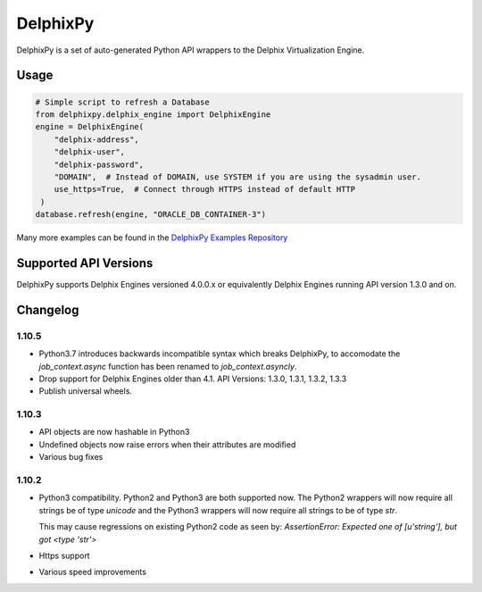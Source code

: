 DelphixPy
=========

DelphixPy is a set of auto-generated Python API wrappers to the
Delphix Virtualization Engine.

Usage
------------

.. code:: python

   # Simple script to refresh a Database
   from delphixpy.delphix_engine import DelphixEngine
   engine = DelphixEngine(
       "delphix-address",
       "delphix-user",
       "delphix-password",
       "DOMAIN",  # Instead of DOMAIN, use SYSTEM if you are using the sysadmin user.
       use_https=True,  # Connect through HTTPS instead of default HTTP
    )
   database.refresh(engine, "ORACLE_DB_CONTAINER-3")

Many more examples can be found in the `DelphixPy Examples Repository <https://github.com/delphix/delphixpy-examples>`_


Supported API Versions
----------------------

DelphixPy supports Delphix Engines versioned 4.0.0.x or equivalently
Delphix Engines running API version 1.3.0 and on.


Changelog
---------

1.10.5
^^^^^^
- Python3.7 introduces backwards incompatible syntax which breaks
  DelphixPy, to accomodate the `job_context.async` function has been
  renamed to `job_context.asyncly`.
- Drop support for Delphix Engines older than 4.1. API Versions: 1.3.0, 1.3.1, 1.3.2, 1.3.3
- Publish universal wheels.

1.10.3
^^^^^^
- API objects are now hashable in Python3
- Undefined objects now raise errors when their attributes are modified
- Various bug fixes

1.10.2
^^^^^^

- Python3 compatibility. Python2 and Python3 are both supported
  now. The Python2 wrappers will now require all strings be of
  type `unicode` and the Python3 wrappers will now require all
  strings to be of type `str`.

  This may cause regressions on existing Python2 code as seen by:
  `AssertionError: Expected one of [u'string'], but got <type 'str'>`

- Https support
- Various speed improvements


